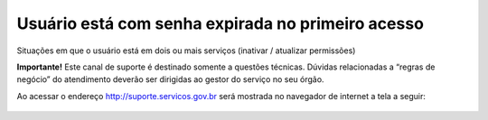.. Manual de Gestão de Usuários documentation master file, created by
   sphinx-quickstart on Wed Feb 20 08:36:05 2019.
   You can adapt this file completely to your liking, but it should at least
   contain the root `toctree` directive.

Usuário está com senha expirada no primeiro acesso
==================================================

Situações em que o usuário está em dois ou mais serviços (inativar / atualizar permissões)

**Importante!** Este canal de suporte é destinado somente a questões técnicas. Dúvidas relacionadas a “regras de negócio” do atendimento deverão ser dirigidas ao gestor do serviço no seu órgão.

Ao acessar o endereço http://suporte.servicos.gov.br será mostrada no navegador de internet a tela a seguir:

.. figure:: _imagens/tela51.png
   :scale: 70 %
   :align: center
   :alt: Orientações para Abertura de Chamados de Suporte Técnico.
